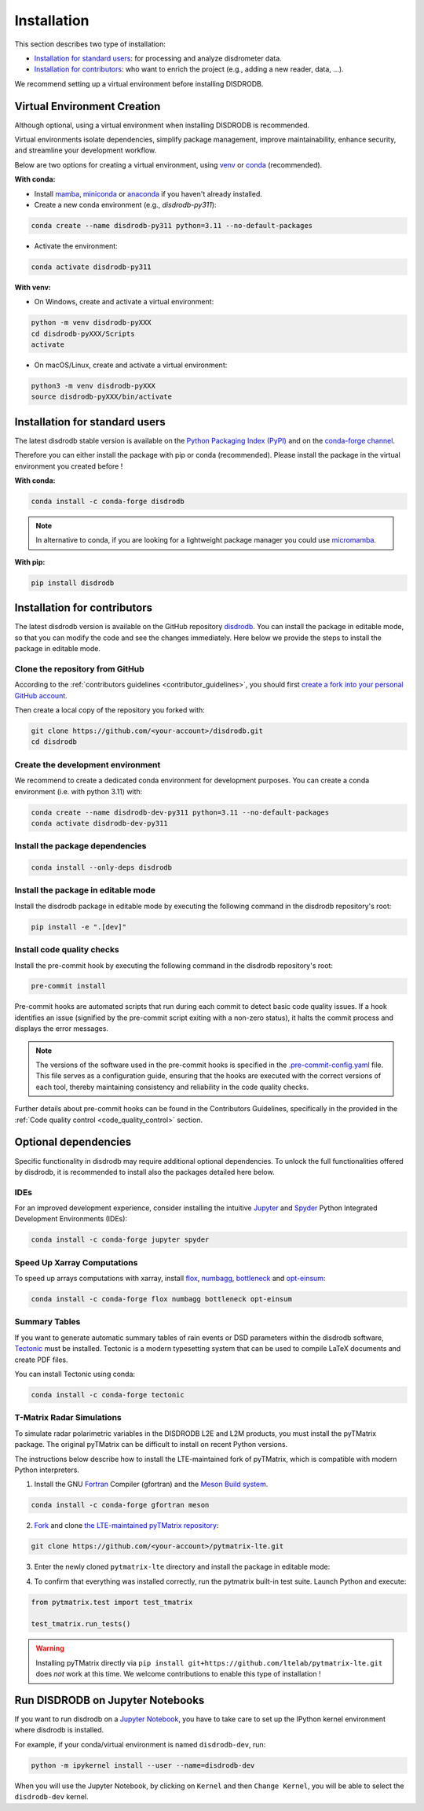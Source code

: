 .. _installation:

=========================
Installation
=========================

This section describes two type of installation:

- `Installation for standard users`_: for processing and analyze disdrometer data.
- `Installation for contributors`_: who want to enrich the project (e.g., adding a new reader, data, ...).

We recommend setting up a virtual environment before installing DISDRODB.


.. _virtual_environment:

Virtual Environment Creation
============================

Although optional, using a virtual environment when installing DISDRODB is recommended.

Virtual environments isolate dependencies, simplify package management, improve maintainability,
enhance security, and streamline your development workflow.

Below are two options for creating a virtual environment,
using `venv <https://docs.python.org/3/library/venv.html>`__ or
`conda <https://docs.conda.io/en/latest/>`__ (recommended).

**With conda:**

* Install `mamba <https://mamba.readthedocs.io/en/latest/installation/mamba-installation.html>`_, `miniconda <https://docs.conda.io/en/latest/miniconda.html>`__ or `anaconda <https://docs.anaconda.com/anaconda/install/>`__ if you haven't already installed.
* Create a new conda environment (e.g., *disdrodb-py311*):

.. code-block:: bash

    conda create --name disdrodb-py311 python=3.11 --no-default-packages

* Activate the environment:

.. code-block:: bash

    conda activate disdrodb-py311

**With venv:**

* On Windows, create and activate a virtual environment:

.. code-block:: bash

    python -m venv disdrodb-pyXXX
    cd disdrodb-pyXXX/Scripts
    activate

* On macOS/Linux, create and activate a virtual environment:

.. code-block:: bash

    python3 -m venv disdrodb-pyXXX
    source disdrodb-pyXXX/bin/activate


.. _installation_standard:

Installation for standard users
==================================

The latest disdrodb stable version is available
on the `Python Packaging Index (PyPI) <https://pypi.org/project/disdrodb/>`__
and on the `conda-forge channel <https://anaconda.org/conda-forge/disdrodb>`__.

Therefore you can either install the package with pip or conda (recommended).
Please install the package in the virtual environment you created before !

**With conda:**

.. code-block:: bash

   conda install -c conda-forge disdrodb


.. note::
   In alternative to conda, if you are looking for a lightweight package manager you could use `micromamba <https://micromamba.readthedocs.io/en/latest/>`__.

**With pip:**

.. code-block:: bash

   pip install disdrodb


.. _installation_contributor:

Installation for contributors
================================

The latest disdrodb version is available on the GitHub repository `disdrodb <https://github.com/ltelab/disdrodb>`__.
You can install the package in editable mode, so that you can modify the code and see the changes immediately.
Here below we provide the steps to install the package in editable mode.

Clone the repository from GitHub
......................................

According to the :ref:`contributors guidelines <contributor_guidelines>`, you should first
`create a fork into your personal GitHub account <https://docs.github.com/en/pull-requests/collaborating-with-pull-requests/working-with-forks/fork-a-repo>`__.

Then create a local copy of the repository you forked with:

.. code-block:: bash

   git clone https://github.com/<your-account>/disdrodb.git
   cd disdrodb

Create the development environment
......................................

We recommend to create a dedicated conda environment for development purposes.
You can create a conda environment (i.e. with python 3.11) with:

.. code-block:: bash

	conda create --name disdrodb-dev-py311 python=3.11 --no-default-packages
	conda activate disdrodb-dev-py311

Install the package dependencies
............................................

.. code-block:: bash

	conda install --only-deps disdrodb


Install the package in editable mode
................................................

Install the disdrodb package in editable mode by executing the following command in the disdrodb repository's root:

.. code-block:: bash

	pip install -e ".[dev]"


Install code quality checks
..............................................

Install the pre-commit hook by executing the following command in the disdrodb repository's root:

.. code-block:: bash

   pre-commit install


Pre-commit hooks are automated scripts that run during each commit to detect basic code quality issues.
If a hook identifies an issue (signified by the pre-commit script exiting with a non-zero status), it halts the commit process and displays the error messages.

.. note::

	The versions of the software used in the pre-commit hooks is specified in the `.pre-commit-config.yaml <https://github.com/ltelab/disdrodb/blob/main/.pre-commit-config.yaml>`__ file. This file serves as a configuration guide, ensuring that the hooks are executed with the correct versions of each tool, thereby maintaining consistency and reliability in the code quality checks.


Further details about pre-commit hooks can be found in the Contributors Guidelines, specifically in the provided in the :ref:`Code quality control <code_quality_control>` section.


Optional dependencies
=======================

Specific functionality in disdrodb may require additional optional dependencies.
To unlock the full functionalities offered by disdrodb, it is recommended to install also the packages detailed here below.

IDEs
..............

For an improved development experience, consider installing the intuitive `Jupyter <https://jupyter.org/>`_ and
`Spyder <https://www.spyder-ide.org/>`_ Python Integrated Development Environments (IDEs):

.. code-block:: bash

   conda install -c conda-forge jupyter spyder


Speed Up Xarray Computations
...............................

To speed up arrays computations with xarray, install
`flox <https://flox.readthedocs.io/en/latest/>`_,
`numbagg <https://github.com/numbagg/numbagg>`_,
`bottleneck <https://bottleneck.readthedocs.io/en/latest/intro.html>`_ and
`opt-einsum <https://optimized-einsum.readthedocs.io/en/stable/>`_:

.. code-block:: bash

   conda install -c conda-forge flox numbagg bottleneck opt-einsum


Summary Tables
..............................

If you want to generate automatic summary tables of rain events or DSD parameters within the disdrodb software,
`Tectonic <https://tectonic-typesetting.github.io/en-US/>`__ must be installed.
Tectonic is a modern typesetting system that can be used to compile LaTeX documents and create PDF files.

You can install Tectonic using conda:

.. code-block:: bash

   conda install -c conda-forge tectonic


T-Matrix Radar Simulations
............................

To simulate radar polarimetric variables in the DISDRODB L2E and L2M products, you must install the pyTMatrix package.
The original pyTMatrix can be difficult to install on recent Python versions.

The instructions below describe how to install the LTE-maintained fork of pyTMatrix, which is compatible with modern Python interpreters.

1. Install the GNU `Fortran <https://fortran-lang.org/>`__ Compiler (gfortran) and the `Meson Build system <https://mesonbuild.com/>`__.

.. code-block:: bash

   conda install -c conda-forge gfortran meson

2. `Fork <https://docs.github.com/en/pull-requests/collaborating-with-pull-requests/working-with-forks/fork-a-repo>`__ and clone `the LTE-maintained pyTMatrix repository <https://github.com/ltelab/pytmatrix-lte.git>`__:

.. code-block:: bash

   git clone https://github.com/<your-account>/pytmatrix-lte.git

3. Enter the newly cloned ``pytmatrix-lte`` directory and install the package in editable mode:

.. code-block:: bash
   cd pytmatrix-lte
   pip install -e .

4. To confirm that everything was installed correctly, run the pytmatrix built-in test suite. Launch Python and execute:

.. code-block:: python

    from pytmatrix.test import test_tmatrix

    test_tmatrix.run_tests()


.. warning::

   Installing pyTMatrix directly via ``pip install git+https://github.com/ltelab/pytmatrix-lte.git`` does *not* work at this time. We welcome contributions to enable this type of installation !



Run DISDRODB on Jupyter Notebooks
==================================

If you want to run disdrodb on a `Jupyter Notebook <https://jupyter.org/>`__,
you have to take care to set up the IPython kernel environment where disdrodb is installed.

For example, if your conda/virtual environment is named ``disdrodb-dev``, run:

.. code-block:: bash

   python -m ipykernel install --user --name=disdrodb-dev

When you will use the Jupyter Notebook, by clicking on ``Kernel`` and then ``Change Kernel``, you will be able to select the ``disdrodb-dev`` kernel.
